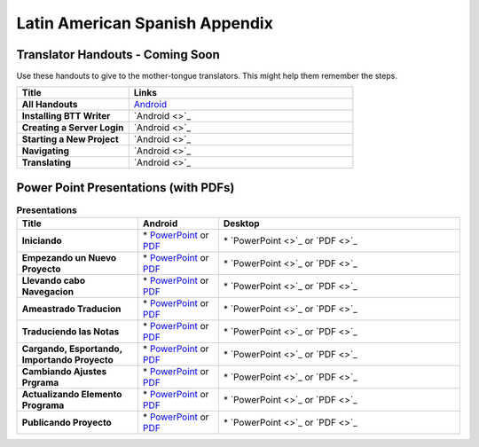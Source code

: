 Latin American Spanish Appendix
=====

Translator Handouts - Coming Soon
-------------------

Use these handouts to give to the mother-tongue translators. This might help them remember the steps.

.. list-table:: 
   :widths: 15 30
   :header-rows: 1
   
   * - Title
     - Links

   * - **All Handouts**
     - `Android <https://github.com/WycliffeAssociates/btt-writer-docs/raw/master/docs/A_BTTWriter_AllHandouts.pdf>`_ 
   
   * - **Installing BTT Writer**
     - `Android <>`_ 

   * - **Creating a Server Login**
     - `Android <>`_ 

   * - **Starting a New Project**
     - `Android <>`_

   * - **Navigating**
     - `Android <>`_

   * - **Translating**
     - `Android <>`_


Power Point Presentations (with PDFs)
-------------------------------------

.. list-table:: **Presentations**
   :widths: 15 10 30
   :header-rows: 1

   * - Title
     - Android
     - Desktop
     
   * - **Iniciando** 
     - \* `PowerPoint <https://github.com/WycliffeAssociates/btt-writer-docs/raw/master/docs/LAS_files/1-E_BTT_A-Iniciando.pptx>`_ or  `PDF <https://github.com/WycliffeAssociates/btt-writer-docs/raw/master/docs/LAS_files/1-E_BTT_A-Iniciando.pdf>`_
     - \* `PowerPoint <>`_ or  `PDF <>`_

   * - **Empezando un Nuevo Proyecto** 
     -  \* `PowerPoint <https://github.com/WycliffeAssociates/btt-writer-docs/raw/master/docs/LAS_files/2-E_BTT_A-Empezando_un_%20nuevo_proyecto.pptx>`_ or `PDF <https://github.com/WycliffeAssociates/btt-writer-docs/raw/master/docs/LAS_files/2-E_BTT_A-Empezando_un_%20nuevo_proyecto.pdf>`_
     - \* `PowerPoint <>`_ or `PDF <>`_ 

   * - **Llevando cabo Navegacion** 
     - \* `PowerPoint <https://github.com/WycliffeAssociates/btt-writer-docs/raw/master/docs/LAS_files/3-E_BTT_A-Llevando_cabo_Navegaci%C3%B3n.pptx>`_ or `PDF <https://github.com/WycliffeAssociates/btt-writer-docs/raw/master/docs/LAS_files/3-E_BTT_A-Llevando_cabo_Navegaci%C3%B3n.pdf>`_
     - \* `PowerPoint <>`_ or `PDF <>`_
     
   * - **Ameastrado Traducion** 
     - \* `PowerPoint <https://github.com/WycliffeAssociates/btt-writer-docs/raw/master/docs/LAS_files/4-E_BTT_A-Ameastrado_traducion.pptx>`_ or `PDF <https://github.com/WycliffeAssociates/btt-writer-docs/raw/master/docs/LAS_files/4-E_BTT_A-Ameastrado_traducion.pdf>`_
     - \* `PowerPoint <>`_ or `PDF <>`_
     
   * - **Traduciendo las Notas**
     - \* `PowerPoint <https://github.com/WycliffeAssociates/btt-writer-docs/raw/master/docs/LAS_files/5-E_BTT_A-Traduciendo_las_notas.pptx>`_ or `PDF <https://github.com/WycliffeAssociates/btt-writer-docs/raw/master/docs/LAS_files/5-E_BTT_A-Traduciendo_las_notas.pdf>`_
     - \* `PowerPoint <>`_ or `PDF <>`_  
     
   * - **Cargando, Esportando, Importando Proyecto** 
     - \* `PowerPoint <https://github.com/WycliffeAssociates/btt-writer-docs/raw/master/docs/LAS_files/9-E_BTT_A-Cargando_Exportando_Importando_Proyecto.pptx>`_ or `PDF <https://github.com/WycliffeAssociates/btt-writer-docs/raw/master/docs/LAS_files/9-E_BTT_A-Cargando_Exportando_Importando_Proyecto.pdf>`_
     - \* `PowerPoint <>`_ or `PDF <>`_

   * - **Cambiando Ajustes Prgrama**
     - \* `PowerPoint <https://github.com/WycliffeAssociates/btt-writer-docs/raw/master/docs/LAS_files/6-E_BTT_A-Cambiando_Ajustes_Programa.pptx>`_ or `PDF <https://github.com/WycliffeAssociates/btt-writer-docs/raw/master/docs/LAS_files/6-E_BTT_A-Cambiando_Ajustes_Programa.pdf>`_
     - \* `PowerPoint <>`_ or `PDF <>`_

   * - **Actualizando Elemento Programa**
     - \* `PowerPoint <https://github.com/WycliffeAssociates/btt-writer-docs/raw/master/docs/LAS_files/7-E_BTT_A-Actualizando_elementos_programa.pptx>`_ or `PDF <https://github.com/WycliffeAssociates/btt-writer-docs/raw/master/docs/LAS_files/7-E_BTT_A-Actualizando_elementos_programa.pdf>`_
     - \* `PowerPoint <>`_ or `PDF <>`_

   * - **Publicando Proyecto**
     - \* `PowerPoint <https://github.com/WycliffeAssociates/btt-writer-docs/raw/master/docs/LAS_files/8-E_BTT_A-Publicando_Proyecto.pptx>`_ or `PDF <https://github.com/WycliffeAssociates/btt-writer-docs/raw/master/docs/LAS_files/8-E_BTT_A-Publicando_Proyecto.pdf>`_
     - \* `PowerPoint <>`_ or `PDF <>`_
     

